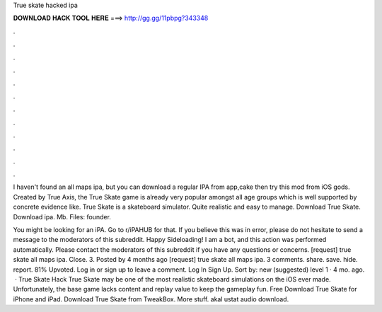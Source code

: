 True skate hacked ipa



𝐃𝐎𝐖𝐍𝐋𝐎𝐀𝐃 𝐇𝐀𝐂𝐊 𝐓𝐎𝐎𝐋 𝐇𝐄𝐑𝐄 ===> http://gg.gg/11pbpg?343348



.



.



.



.



.



.



.



.



.



.



.



.

I haven't found an all maps ipa, but you can download a regular IPA from app,cake then try this mod from iOS gods. Created by True Axis, the True Skate game is already very popular amongst all age groups which is well supported by concrete evidence like. True Skate is a skateboard simulator. Quite realistic and easy to manage. Download True Skate. Download ipa. Mb. Files: founder.

You might be looking for an iPA. Go to r/iPAHUB for that. If you believe this was in error, please do not hesitate to send a message to the moderators of this subreddit. Happy Sideloading! I am a bot, and this action was performed automatically. Please contact the moderators of this subreddit if you have any questions or concerns. [request] true skate all maps ipa. Close. 3. Posted by 4 months ago [request] true skate all maps ipa. 3 comments. share. save. hide. report. 81% Upvoted. Log in or sign up to leave a comment. Log In Sign Up. Sort by: new (suggested) level 1 · 4 mo. ago.  · True Skate Hack True Skate may be one of the most realistic skateboard simulations on the iOS ever made. Unfortunately, the base game lacks content and replay value to keep the gameplay fun. Free Download True Skate for iPhone and iPad. Download True Skate from TweakBox. More stuff. akal ustat audio download.
